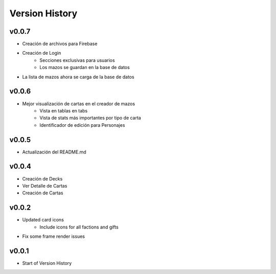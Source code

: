 ===============
Version History
===============

v0.0.7
------

* Creación de archivos para Firebase
* Creación de Login
    * Secciones exclusivas para usuarios
    * Los mazos se guardan en la base de datos
* La lista de mazos ahora se carga de la base de datos


v0.0.6
------

* Mejor visualización de cartas en el creador de mazos
    * Vista en tablas en tabs
    * Vista de stats más importantes por tipo de carta
    * Identificador de edición para Personajes


v0.0.5
------

* Actualización del README.md


v0.0.4
------

* Creación de Decks
* Ver Detalle de Cartas
* Creación de Cartas

v0.0.2
------

* Updated card icons
    * Include icons for all factions and gifts
* Fix some frame render issues

v0.0.1
------

* Start of Version History